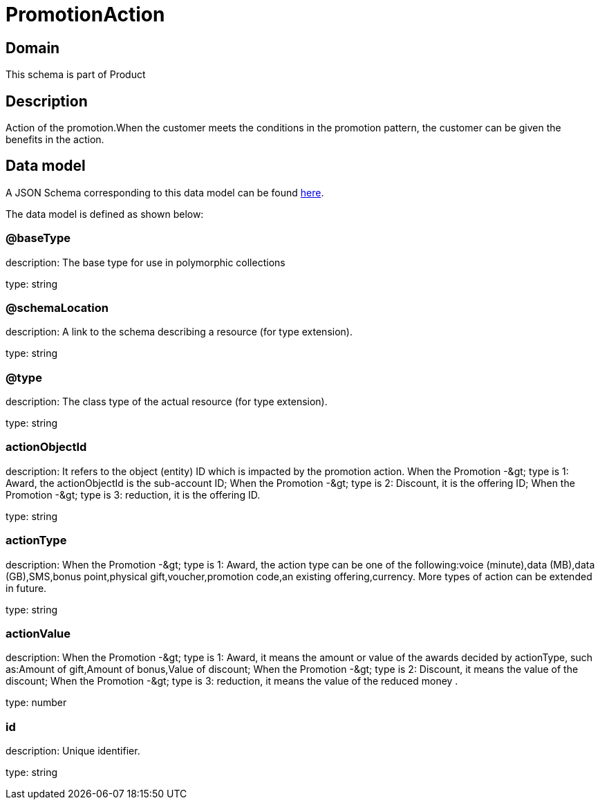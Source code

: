 = PromotionAction

[#domain]
== Domain

This schema is part of Product

[#description]
== Description
Action of the promotion.When the customer meets the conditions in the promotion pattern, the customer can be given the benefits in the action.


[#data_model]
== Data model

A JSON Schema corresponding to this data model can be found https://tmforum.org[here].

The data model is defined as shown below:


=== @baseType
description: The base type for use in polymorphic collections

type: string


=== @schemaLocation
description: A link to the schema describing a resource (for type extension).

type: string


=== @type
description: The class type of the actual resource (for type extension).

type: string


=== actionObjectId
description: It refers to the object (entity) ID which is impacted by the promotion action. When the Promotion -&amp;gt; type is 1: Award, the actionObjectId is the sub-account ID; When the Promotion -&amp;gt; type is 2: Discount, it is the offering ID; When the Promotion -&amp;gt; type is 3: reduction, it is the offering ID.

type: string


=== actionType
description: When the Promotion -&amp;gt; type is 1: Award, the action type can be one of the following:voice (minute),data (MB),data (GB),SMS,bonus point,physical gift,voucher,promotion code,an existing offering,currency. More types of action can be extended in future.

type: string


=== actionValue
description: When the Promotion -&amp;gt; type is 1: Award, it means the amount or value of the awards decided by actionType, such as:Amount of gift,Amount of bonus,Value of discount; When the Promotion -&amp;gt; type is 2: Discount, it means the value of the discount; When the Promotion -&amp;gt; type is 3: reduction, it means the value of the reduced money .

type: number


=== id
description: Unique identifier.

type: string

